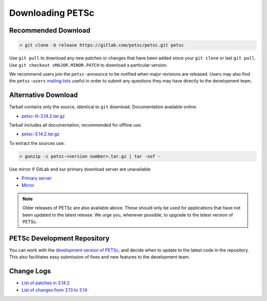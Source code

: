 .. _doc_download:

=================
Downloading PETSc
=================

Recommended Download
====================

.. code:: shell-session

   > git clone -b release https://gitlab.com/petsc/petsc.git petsc

Use ``git pull`` to download any new patches or changes that have been added since your
``git clone`` or last ``git pull``. Use ``git checkout vMAJOR.MINOR.PATCH`` to download a
particular version.

We recommend users join the ``petsc-announce`` to be notified when major revisions are
released. Users may also find the ``petsc-users`` `mailing lists
<https://www.mcs.anl.gov/petsc/miscellaneous/mailing-lists.html>`__ useful in order to
submit any questions they may have directly to the development team.

Alternative Download
====================

Tarball contains only the source, identical to ``git`` download. Documentation available online.

- `petsc-lit-3.14.2.tar.gz <https://ftp.mcs.anl.gov/pub/petsc/release-snapshots/petsc-lite-3.14.2.tar.gz>`__

Tarball includes all documentation, recommended for offline use.

- `petsc-3.14.2.tar.gz <https://ftp.mcs.anl.gov/pub/petsc/release-snapshots/petsc-3.14.2.tar.gz>`__

To extract the sources use:

.. code::

   > gunzip -c petsc-<version number>.tar.gz | tar -xof -

Use mirror if GitLab and our primary download server are unavailable

- `Primary server <https://ftp.mcs.anl.gov/pub/petsc/release-snapshots/>`__

- `Mirror <https://www.mcs.anl.gov/petsc/mirror/release-snapshots/>`__

.. Note::

   Older releases of PETSc are also available above. These should only be used for
   applications that have not been updated to the latest release. We urge you, whenever
   possible, to upgrade to the latest version of PETSc.

PETSc Development Repository
============================

You can work with the `development version of PETSc
<https://docs.petsc.org/en/latest/developers/index.html>`__, and decide when to update to
the latest code in the repository. This also facilitates easy submission of fixes and new
features to the development team.

Change Logs
===========

- `List of patches in 3.14.2 <https://gitlab.com/petsc/petsc/commits/release>`__

- `List of changes from 3.13 to 3.14 <https://www.mcs.anl.gov/petsc/documentation/changes/314.html>`__


